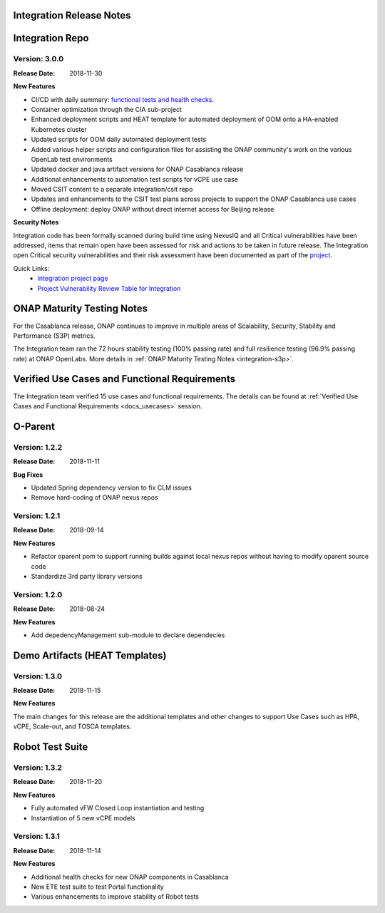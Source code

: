 
.. This work is licensed under a Creative Commons Attribution 4.0
   International License. http://creativecommons.org/licenses/by/4.0
   Copyright 2018 Huawei Technologies Co., Ltd.  All rights reserved.

.. _doc-release-notes:

Integration Release Notes
=========================


Integration Repo
================

Version: 3.0.0
--------------

:Release Date: 2018-11-30

**New Features**

* CI/CD with daily summary: `functional tests and health checks <http://onapci.org/grafana/d/8cGRqBOmz/daily-summary>`_. 
* Container optimization through the CIA sub-project
* Enhanced deployment scripts and HEAT template for automated deployment of OOM onto a HA-enabled Kubernetes cluster
* Updated scripts for OOM daily automated deployment tests
* Added various helper scripts and configuration files for assisting the ONAP community's work on the various OpenLab test environments
* Updated docker and java artifact versions for ONAP Casablanca release
* Additional enhancements to automation test scripts for vCPE use case
* Moved CSIT content to a separate integration/csit repo
* Updates and enhancements to the CSIT test plans across projects to support the ONAP Casablanca use cases
* Offline deployment: deploy ONAP without direct internet access for Beijing release

**Security Notes**

Integration code has been formally scanned during build time using NexusIQ and all Critical vulnerabilities have been addressed, items that remain open have been assessed for risk and actions to be taken in future release. 
The Integration open Critical security vulnerabilities and their risk assessment have been documented as part of the `project <https://wiki.onap.org/pages/viewpage.action?pageId=45298876>`_.

Quick Links:
 	- `Integration project page <https://wiki.onap.org/display/DW/Integration+Project>`_

 	- `Project Vulnerability Review Table for Integration <https://wiki.onap.org/pages/viewpage.action?pageId=45298876>`_


ONAP Maturity Testing Notes
===========================

For the Casablanca release, ONAP continues to improve in multiple areas of Scalability, Security, Stability and Performance (S3P) metrics.

The Integration team ran the 72 hours stability testing (100% passing rate) and full resilience testing (96.9% passing rate) at ONAP OpenLabs. More details in :ref:`ONAP Maturity Testing Notes <integration-s3p>`.


Verified Use Cases and Functional Requirements
==============================================

The Integration team verified 15 use cases and functional requirements. 
The details can be found at :ref:`Verified Use Cases and Functional Requirements <docs_usecases>` session.

O-Parent
========

Version: 1.2.2
--------------

:Release Date: 2018-11-11

**Bug Fixes**

* Updated Spring dependency version to fix CLM issues
* Remove hard-coding of ONAP nexus repos


Version: 1.2.1
--------------

:Release Date: 2018-09-14

**New Features**

* Refactor oparent pom to support running builds against local nexus
  repos without having to modify oparent source code
* Standardize 3rd party library versions

Version: 1.2.0
--------------

:Release Date: 2018-08-24

**New Features**

* Add depedencyManagement sub-module to declare dependecies


Demo Artifacts (HEAT Templates)
==============

Version: 1.3.0
--------------

:Release Date: 2018-11-15

**New Features**

The main changes for this release are the additional templates and
other changes to support Use Cases such as HPA, vCPE, Scale-out,
and TOSCA templates.


Robot Test Suite
===========

Version: 1.3.2
--------------

:Release Date: 2018-11-20

**New Features**

* Fully automated vFW Closed Loop instantiation and testing
* Instantiation of 5 new vCPE models


Version: 1.3.1
--------------

:Release Date: 2018-11-14

**New Features**

* Additional health checks for new ONAP components in Casablanca
* New ETE test suite to test Portal functionality
* Various enhancements to improve stability of Robot tests
